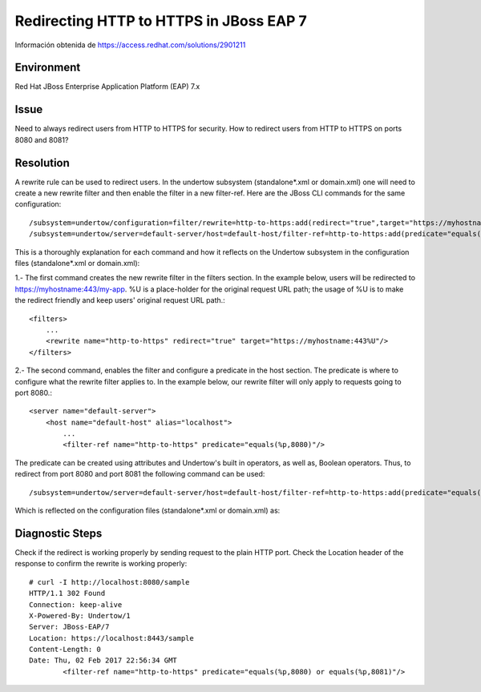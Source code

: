 Redirecting HTTP to HTTPS in JBoss EAP 7
==================================

Información obtenida de https://access.redhat.com/solutions/2901211

Environment
+++++++++++++++

Red Hat JBoss Enterprise Application Platform (EAP)
7.x

Issue
+++++++

Need to always redirect users from HTTP to HTTPS for security.
How to redirect users from HTTP to HTTPS on ports 8080 and 8081?

Resolution
+++++++++++++++

A rewrite rule can be used to redirect users. In the undertow subsystem (standalone*.xml or domain.xml) one will need to create a new rewrite filter and then enable the filter in a new filter-ref. Here are the JBoss CLI commands for the same configuration::

	/subsystem=undertow/configuration=filter/rewrite=http-to-https:add(redirect="true",target="https://myhostname:443%U")
	/subsystem=undertow/server=default-server/host=default-host/filter-ref=http-to-https:add(predicate="equals(%p,8080)")

This is a thoroughly explanation for each command and how it reflects on the Undertow subsystem in the configuration files (standalone*.xml or domain.xml):

1.- The first command creates the new rewrite filter in the filters section. In the example below, users will be redirected to https://myhostname:443/my-app. %U is a place-holder for the original request URL path; the usage of %U is to make the redirect friendly and keep users' original request URL path.::

    <filters>
        ...
        <rewrite name="http-to-https" redirect="true" target="https://myhostname:443%U"/>
    </filters>

2.- The second command, enables the filter and configure a predicate in the host section. The predicate is where to configure what the rewrite filter applies to. In the example below, our rewrite filter will only apply to requests going to port 8080.::

    <server name="default-server">
        <host name="default-host" alias="localhost">
            ...
            <filter-ref name="http-to-https" predicate="equals(%p,8080)"/>

The predicate can be created using attributes and Undertow's built in operators, as well as, Boolean operators. Thus, to redirect from port 8080 and port 8081 the following command can be used::


	/subsystem=undertow/server=default-server/host=default-host/filter-ref=http-to-https:add(predicate="equals(%p,8080) or equals(%p,8081)")

Which is reflected on the configuration files (standalone*.xml or domain.xml) as::


Diagnostic Steps
++++++++++++++

Check if the redirect is working properly by sending request to the plain HTTP port. Check the Location header of the response to confirm the rewrite is working properly::


	# curl -I http://localhost:8080/sample
	HTTP/1.1 302 Found
	Connection: keep-alive
	X-Powered-By: Undertow/1
	Server: JBoss-EAP/7
	Location: https://localhost:8443/sample
	Content-Length: 0
	Date: Thu, 02 Feb 2017 22:56:34 GMT
		<filter-ref name="http-to-https" predicate="equals(%p,8080) or equals(%p,8081)"/> 
